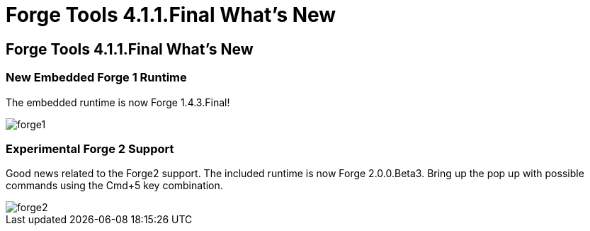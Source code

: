 = Forge Tools 4.1.1.Final What's New
:page-layout: whatsnew
:page-feature_id: forge
:page-feature_version: 4.1.1.Final
:page-jbt_core_version: 4.1.1.Final

== Forge Tools 4.1.1.Final What's New

=== New Embedded Forge 1 Runtime 	

The embedded runtime is now Forge 1.4.3.Final!

image::images/4.1.1.Final/forge1.png[]

=== Experimental Forge 2 Support 	

Good news related to the Forge2 support. The included runtime is now Forge 2.0.0.Beta3. 
Bring up the pop up with possible commands using the Cmd+5 key combination.

image::images/4.1.1.Final/forge2.png[]

